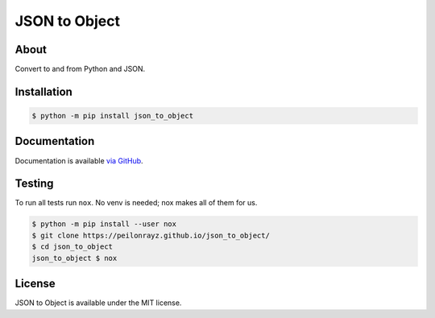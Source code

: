 JSON to Object
==============

.. image:: https://travis-ci.com/Peilonrayz/json_to_object.svg?branch=master
   :target: https://travis-ci.com/Peilonrayz/json_to_object
   :alt: Build Status

About
-----

Convert to and from Python and JSON.

Installation
------------

.. code:: shell

   $ python -m pip install json_to_object

Documentation
-------------

Documentation is available `via GitHub <https://peilonrayz.github.io/json_to_object/>`_.

Testing
-------

To run all tests run ``nox``. No venv is needed; nox makes all of them for us.

.. code:: shell

   $ python -m pip install --user nox
   $ git clone https://peilonrayz.github.io/json_to_object/
   $ cd json_to_object
   json_to_object $ nox

License
-------

JSON to Object is available under the MIT license.